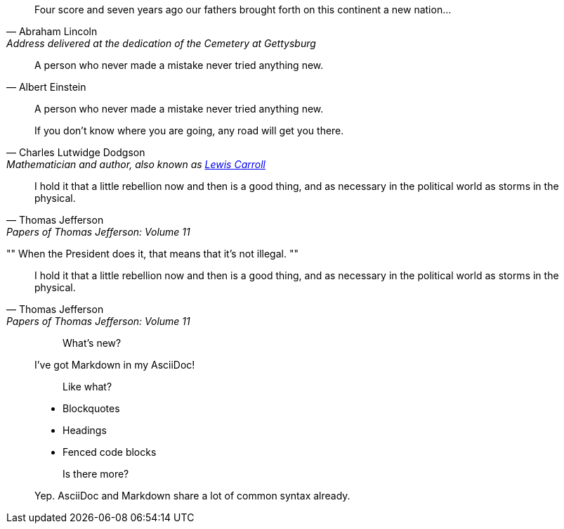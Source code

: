 // tag::ブロック[]
[quote, Abraham Lincoln, Address delivered at the dedication of the Cemetery at Gettysburg]
____
Four score and seven years ago our fathers brought forth
on this continent a new nation...
____
// end::ブロック[]




// tag::インライン[]
[quote, Albert Einstein]
A person who never made a mistake never tried anything new.
// end::インライン[]




// tag::引用なし[]
____
A person who never made a mistake never tried anything new.
____
// end::引用なし[]




// tag::リンクテキスト[]
[quote, Charles Lutwidge Dodgson, 'Mathematician and author, also known as http://en.wikipedia.org/wiki/Lewis_Carroll[Lewis Carroll]']
____
If you don't know where you are going, any road will get you there.
____
// end::リンクテキスト[]




// tag::簡略記法[]
"I hold it that a little rebellion now and then is a good thing,
and as necessary in the political world as storms in the physical."
-- Thomas Jefferson, Papers of Thomas Jefferson: Volume 11
// end::簡略記法[]




// tag::air[]
[, Richard M. Nixon]
""
When the President does it, that means that it's not illegal.
""
// end::air[]




// tag::マークダウン形式[]
> I hold it that a little rebellion now and then is a good thing,
> and as necessary in the political world as storms in the physical.
> -- Thomas Jefferson, Papers of Thomas Jefferson: Volume 11
// end::マークダウン形式[]




// tag::マークダウン形式ブロック[]
> > What's new?
>
> I've got Markdown in my AsciiDoc!
>
> > Like what?
>
> * Blockquotes
> * Headings
> * Fenced code blocks
>
> > Is there more?
>
> Yep. AsciiDoc and Markdown share a lot of common syntax already.
// end::マークダウン形式ブロック[]
